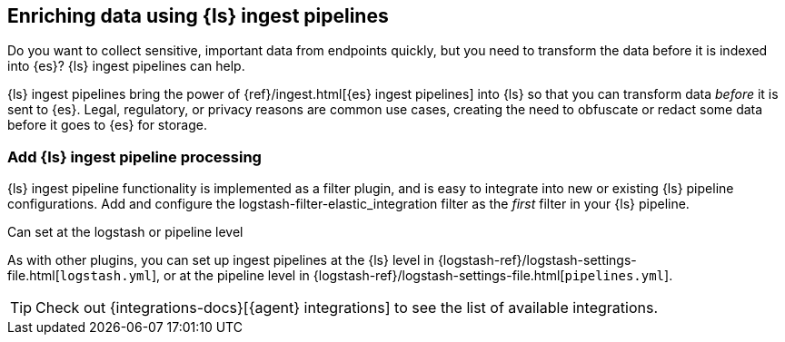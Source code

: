 [[ls-ingest-pipeline]]
== Enriching data using {ls} ingest pipelines

Do you want to collect sensitive, important data from endpoints quickly, but you need to transform the data before it is indexed into {es}? 
{ls} ingest pipelines can help.

{ls} ingest pipelines bring the power of {ref}/ingest.html[{es} ingest pipelines] into {ls} so that you can transform data _before_ it is sent to {es}.
Legal, regulatory, or privacy reasons are common use cases, creating the need to obfuscate or redact some data before it goes to {es} for storage.  
 
[discrete]
[[how-to-set]]
=== Add {ls} ingest pipeline processing

{ls} ingest pipeline functionality is implemented as a filter plugin, and is easy to integrate into new or existing {ls} pipeline configurations. 
Add and configure the logstash-filter-elastic_integration filter as the _first_ filter in your {ls} pipeline. 

// ToDo: Add code sample
// ToDo: Add link to plugin doc for settings and additional instructions after those docs are published.
// For now: https://github.com/elastic/logstash-filter-elastic_integration

Can set at the logstash or pipeline level 

As with other plugins, you can set up ingest pipelines at the {ls} level in {logstash-ref}/logstash-settings-file.html[`logstash.yml`], or at the pipeline level in {logstash-ref}/logstash-settings-file.html[`pipelines.yml`]. 

TIP: Check out {integrations-docs}[{agent} integrations] to see the list of available integrations. 

